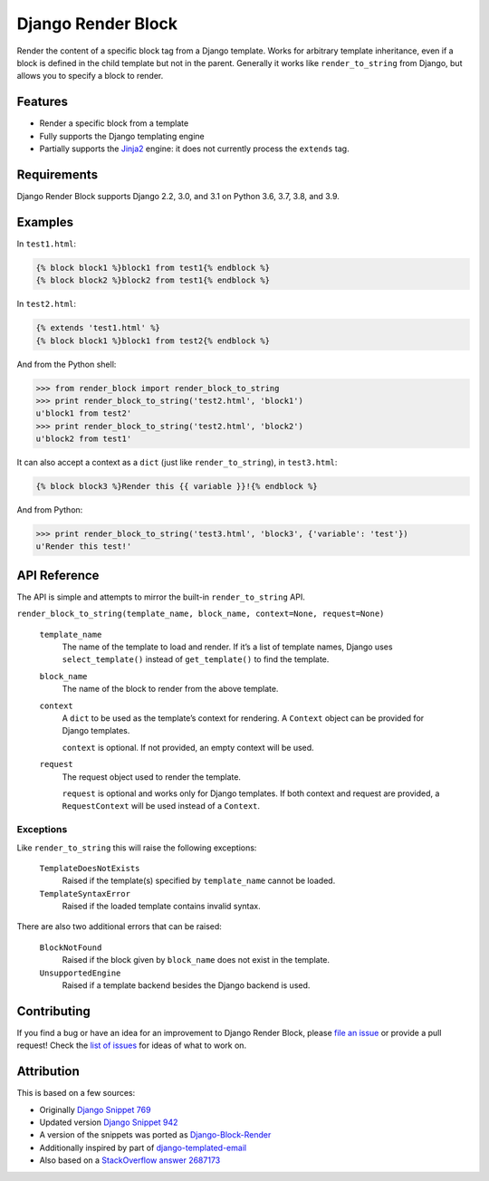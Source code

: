 Django Render Block
###################

.. image:: https://api.travis-ci.com/clokep/django-render-block.svg?branch=main
    :target: https://travis-ci.com/clokep/django-render-block

Render the content of a specific block tag from a Django template. Works for
arbitrary template inheritance, even if a block is defined in the child template
but not in the parent. Generally it works like ``render_to_string`` from Django,
but allows you to specify a block to render.

Features
========

*   Render a specific block from a template
*   Fully supports the Django templating engine
*   Partially supports the `Jinja2 <http://jinja.pocoo.org/>`__ engine: it does
    not currently process the ``extends`` tag.

Requirements
============

Django Render Block supports Django 2.2, 3.0, and 3.1 on Python 3.6, 3.7, 3.8, and 3.9.

Examples
========

In ``test1.html``:

.. code-block:: jinja

    {% block block1 %}block1 from test1{% endblock %}
    {% block block2 %}block2 from test1{% endblock %}

In ``test2.html``:

.. code-block:: jinja

    {% extends 'test1.html' %}
    {% block block1 %}block1 from test2{% endblock %}

And from the Python shell:

.. code-block:: python

    >>> from render_block import render_block_to_string
    >>> print render_block_to_string('test2.html', 'block1')
    u'block1 from test2'
    >>> print render_block_to_string('test2.html', 'block2')
    u'block2 from test1'

It can also accept a context as a ``dict`` (just like ``render_to_string``), in
``test3.html``:

.. code-block:: jinja

    {% block block3 %}Render this {{ variable }}!{% endblock %}

And from Python:

.. code-block:: python

    >>> print render_block_to_string('test3.html', 'block3', {'variable': 'test'})
    u'Render this test!'

API Reference
=============

The API is simple and attempts to mirror the built-in ``render_to_string`` API.

``render_block_to_string(template_name, block_name, context=None, request=None)``

    ``template_name``
        The name of the template to load and render. If it’s a list of template
        names, Django uses ``select_template()`` instead of ``get_template()``
        to find the template.

    ``block_name``
        The name of the block to render from the above template.

    ``context``
        A ``dict`` to be used as the template’s context for rendering. A ``Context``
        object can be provided for Django templates.

        ``context`` is optional. If not provided, an empty context will be used.

    ``request``
        The request object used to render the template.

        ``request`` is optional and works only for Django templates. If both context and request
        are provided, a ``RequestContext`` will be used instead of a ``Context``.

Exceptions
----------

Like ``render_to_string`` this will raise the following exceptions:

    ``TemplateDoesNotExists``
        Raised if the template(s) specified by ``template_name`` cannot be
        loaded.

    ``TemplateSyntaxError``
        Raised if the loaded template contains invalid syntax.

There are also two additional errors that can be raised:

    ``BlockNotFound``
        Raised if the block given by ``block_name`` does not exist in the
        template.

    ``UnsupportedEngine``
        Raised if a template backend besides the Django backend is used.

Contributing
============

If you find a bug or have an idea for an improvement to Django Render Block,
please
`file an issue <https://github.com/clokep/django-render-block/issues/new>`_ or
provide a pull request! Check the
`list of issues <https://github.com/clokep/django-render-block/issues/>`_ for
ideas of what to work on.

Attribution
===========

This is based on a few sources:

* Originally `Django Snippet 769 <https://djangosnippets.org/snippets/769/>`__
* Updated version `Django Snippet 942 <https://djangosnippets.org/snippets/942/>`__
* A version of the snippets was ported as `Django-Block-Render <https://github.com/uniphil/Django-Block-Render/>`_
* Additionally inspired by part of `django-templated-email <https://github.com/BradWhittington/django-templated-email/blob/master/templated_email/utils.py>`_
* Also based on a `StackOverflow answer 2687173 <http://stackoverflow.com/questions/2687173/django-how-can-i-get-a-block-from-a-template>`_
